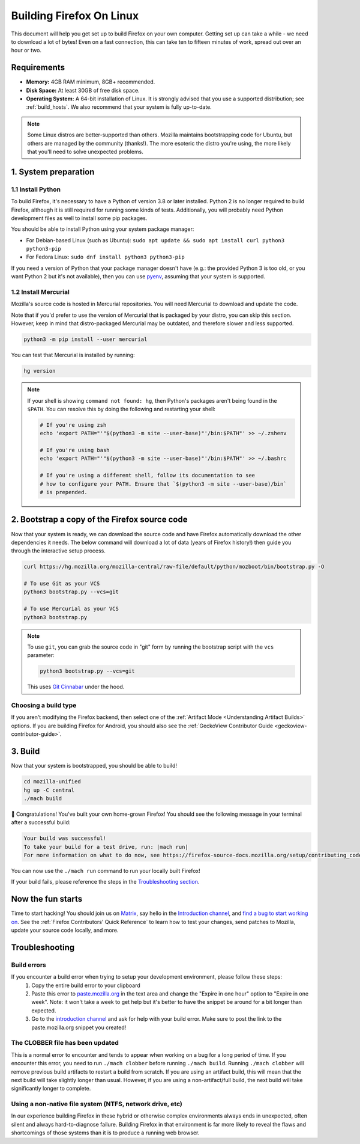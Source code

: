 Building Firefox On Linux
=========================

This document will help you get set up to build Firefox on your own
computer. Getting set up can take a while - we need to download a
lot of bytes! Even on a fast connection, this can take ten to fifteen
minutes of work, spread out over an hour or two.

Requirements
------------

-  **Memory:** 4GB RAM minimum, 8GB+ recommended.
-  **Disk Space:** At least 30GB of free disk space.
-  **Operating System:** A 64-bit installation of Linux. It is strongly advised
   that you use a supported distribution; see :ref:`build_hosts`.  We also
   recommend that your system is fully up-to-date.

.. note::

    Some Linux distros are better-supported than others. Mozilla maintains
    bootstrapping code for Ubuntu, but others are managed by the
    community (thanks!). The more esoteric the distro you're using,
    the more likely that you'll need to solve unexpected problems.


1. System preparation
---------------------

1.1 Install Python
~~~~~~~~~~~~~~~~~~

To build Firefox, it's necessary to have a Python of version 3.8 or later
installed. Python 2 is no longer required to build Firefox, although it is still
required for running some kinds of tests. Additionally, you will probably need
Python development files as well to install some pip packages.

You should be able to install Python using your system package manager:

-  For Debian-based Linux (such as Ubuntu): ``sudo apt update && sudo apt install curl python3 python3-pip``
-  For Fedora Linux: ``sudo dnf install python3 python3-pip``

If you need a version of Python that your package manager doesn't have (e.g.:
the provided Python 3 is too old, or you want Python 2 but it's not available),
then you can use `pyenv <https://github.com/pyenv/pyenv>`_, assuming that your
system is supported.

1.2 Install Mercurial
~~~~~~~~~~~~~~~~~~~~~

Mozilla's source code is hosted in Mercurial repositories. You will
need Mercurial to download and update the code.

Note that if you'd prefer to use the version of Mercurial that is
packaged by your distro, you can skip this section. However, keep in
mind that distro-packaged Mercurial may be outdated, and therefore
slower and less supported.

.. code-block:: shell

    python3 -m pip install --user mercurial

You can test that Mercurial is installed by running:

.. code-block:: shell

    hg version

.. note::

    If your shell is showing ``command not found: hg``, then Python's packages aren't
    being found in the ``$PATH``. You can resolve this by doing the following and
    restarting your shell:

    .. code-block:: shell

        # If you're using zsh
        echo 'export PATH="'"$(python3 -m site --user-base)"'/bin:$PATH"' >> ~/.zshenv

        # If you're using bash
        echo 'export PATH="'"$(python3 -m site --user-base)"'/bin:$PATH"' >> ~/.bashrc

        # If you're using a different shell, follow its documentation to see
        # how to configure your PATH. Ensure that `$(python3 -m site --user-base)/bin`
        # is prepended.

2. Bootstrap a copy of the Firefox source code
----------------------------------------------

Now that your system is ready, we can download the source code and have Firefox
automatically download the other dependencies it needs. The below command
will download a lot of data (years of Firefox history!) then guide you through
the interactive setup process.

.. code-block:: shell

    curl https://hg.mozilla.org/mozilla-central/raw-file/default/python/mozboot/bin/bootstrap.py -O

    # To use Git as your VCS
    python3 bootstrap.py --vcs=git

    # To use Mercurial as your VCS
    python3 bootstrap.py

.. note::

    To use ``git``, you can grab the source code in "git" form by running the
    bootstrap script with the ``vcs`` parameter:

    .. code-block:: shell

        python3 bootstrap.py --vcs=git

    This uses `Git Cinnabar <https://github.com/glandium/git-cinnabar/>`_ under the hood.

Choosing a build type
~~~~~~~~~~~~~~~~~~~~~

If you aren't modifying the Firefox backend, then select one of the
:ref:`Artifact Mode <Understanding Artifact Builds>` options. If you are
building Firefox for Android, you should also see the :ref:`GeckoView Contributor Guide <geckoview-contributor-guide>`.

3. Build
--------

Now that your system is bootstrapped, you should be able to build!

.. code-block:: shell

    cd mozilla-unified
    hg up -C central
    ./mach build

🎉 Congratulations! You've built your own home-grown Firefox!
You should see the following message in your terminal after a successful build:

.. code-block:: console

    Your build was successful!
    To take your build for a test drive, run: |mach run|
    For more information on what to do now, see https://firefox-source-docs.mozilla.org/setup/contributing_code.html

You can now use the ``./mach run`` command to run your locally built Firefox!

If your build fails, please reference the steps in the `Troubleshooting section <#troubleshooting>`_.

Now the fun starts
------------------

Time to start hacking! You should join us on `Matrix <https://chat.mozilla.org/>`_,
say hello in the `Introduction channel
<https://chat.mozilla.org/#/room/#introduction:mozilla.org>`_, and `find a bug to
start working on <https://codetribute.mozilla.org/>`_.
See the :ref:`Firefox Contributors' Quick Reference` to learn how to test your changes,
send patches to Mozilla, update your source code locally, and more.

Troubleshooting
---------------

Build errors
~~~~~~~~~~~~

If you encounter a build error when trying to setup your development environment, please follow these steps:
   1. Copy the entire build error to your clipboard
   2. Paste this error to `paste.mozilla.org <https://paste.mozilla.org>`_ in the text area and change the "Expire in one hour" option to "Expire in one week". Note: it won't take a week to get help but it's better to have the snippet be around for a bit longer than expected.
   3. Go to the `introduction channel <https://chat.mozilla.org/#/room/#introduction:mozilla.org>`__ and ask for help with your build error. Make sure to post the link to the paste.mozilla.org snippet you created!

The CLOBBER file has been updated
~~~~~~~~~~~~~~~~~~~~~~~~~~~~~~~~~

This is a normal error to encounter and tends to appear when working on a bug for a long period of time.
If you encounter this error, you need to run ``./mach clobber`` before running ``./mach build``.
Running ``./mach clobber`` will remove previous build artifacts to restart a build from scratch.
If you are using an artifact build, this will mean that the next build will take slightly longer than usual.
However, if you are using a non-artifact/full build, the next build will take significantly longer to complete.

Using a non-native file system (NTFS, network drive, etc)
~~~~~~~~~~~~~~~~~~~~~~~~~~~~~~~~~~~~~~~~~~~~~~~~~~~~~~~~~

In our experience building Firefox in these hybrid or otherwise complex environments
always ends in unexpected, often silent and always hard-to-diagnose failure.
Building Firefox in that environment is far more likely to reveal the flaws and
shortcomings of those systems than it is to produce a running web browser.
